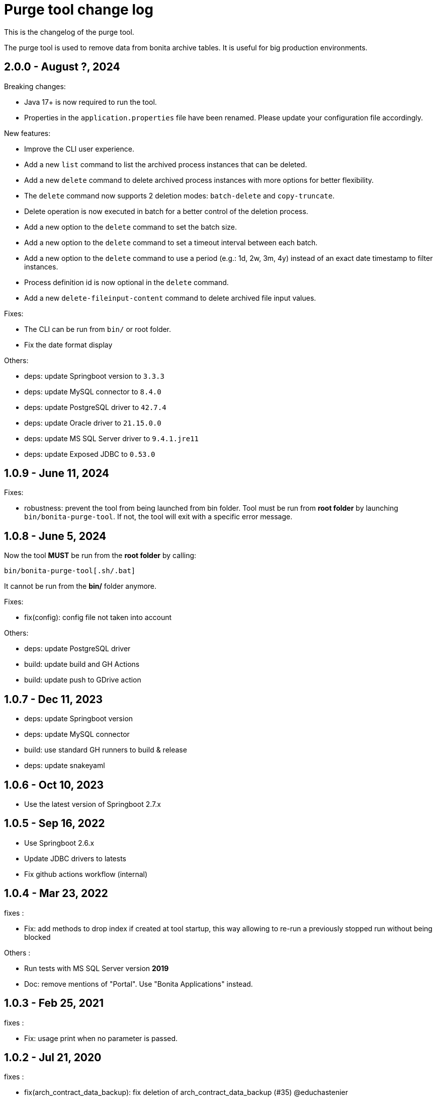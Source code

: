 = Purge tool change log
:page-aliases: ROOT:purge-tool-changelog.adoc
:description: This is the changelog of the purge tool.

This is the changelog of the purge tool.

The purge tool is used to remove data from bonita archive tables. It is useful for big production environments.

== 2.0.0 - August ?, 2024

Breaking changes:

- Java 17+ is now required to run the tool.
- Properties in the `application.properties` file have been renamed. Please update your configuration file accordingly.

New features:

- Improve the CLI user experience.
- Add a new `list` command to list the archived process instances that can be deleted.
- Add a new `delete` command to delete archived process instances with more options for better flexibility.
- The `delete` command now supports 2 deletion modes: `batch-delete` and `copy-truncate`.
- Delete operation is now executed in batch for a better control of the deletion process.
- Add a new option to the `delete` command to set the batch size.
- Add a new option to the `delete` command to set a timeout interval between each batch.
- Add a new option to the `delete` command to use a period (e.g.: 1d, 2w, 3m, 4y) instead of an exact date timestamp to filter instances.
- Process definition id is now optional in the `delete` command.
- Add a new `delete-fileinput-content` command to delete archived file input values.

Fixes:

- The CLI can be run from `bin/` or root folder.
- Fix the date format display

Others:

- deps: update Springboot version to `3.3.3`
- deps: update MySQL connector to `8.4.0`
- deps: update PostgreSQL driver to `42.7.4`
- deps: update Oracle driver to `21.15.0.0`
- deps: update MS SQL Server driver to `9.4.1.jre11`
- deps: update Exposed JDBC to `0.53.0`


== 1.0.9 - June 11, 2024

Fixes:

- robustness: prevent the tool from being launched from bin folder.
  Tool must be run from **root folder** by launching `bin/bonita-purge-tool`. If not, the tool will exit with a specific error message.


== 1.0.8 - June 5, 2024

Now the tool **MUST** be run from the **root folder** by calling:

[source,shell]
--
bin/bonita-purge-tool[.sh/.bat]
--
It cannot be run from the **bin/** folder anymore.

Fixes:

- fix(config): config file not taken into account

Others:

- deps: update PostgreSQL driver
- build: update build and GH Actions
- build: update push to GDrive action

== 1.0.7 - Dec 11, 2023
- deps: update Springboot version
- deps: update MySQL connector
- build: use standard GH runners to build & release
- deps: update snakeyaml

== 1.0.6 - Oct 10, 2023
- Use the latest version of Springboot 2.7.x

== 1.0.5 - Sep 16, 2022
- Use Springboot 2.6.x
- Update JDBC drivers to latests
- Fix github actions workflow (internal)

== 1.0.4 - Mar 23, 2022

fixes :

- Fix: add methods to drop index if created at tool startup, this way allowing to re-run a previously stopped run without being blocked

Others :

- Run tests with MS SQL Server version *2019*
- Doc: remove mentions of "Portal". Use "Bonita Applications" instead.

== 1.0.3 - Feb 25, 2021

fixes :

- Fix: usage print when no parameter is passed.

== 1.0.2 - Jul 21, 2020

fixes :

- fix(arch_contract_data_backup): fix deletion of arch_contract_data_backup (#35) @educhastenier

== 1.0.1 - Jul 3, 2020

fixes :

- DataInstance and ContractData are not orphan, but deleted anyway

== 1.0.0 - Mar 20, 2020

This is the first production-ready version of Bonita Purge Tool.
Tested on:

    PostgreSQL
    MySQL
    Oracle database
    MS SQL Server
